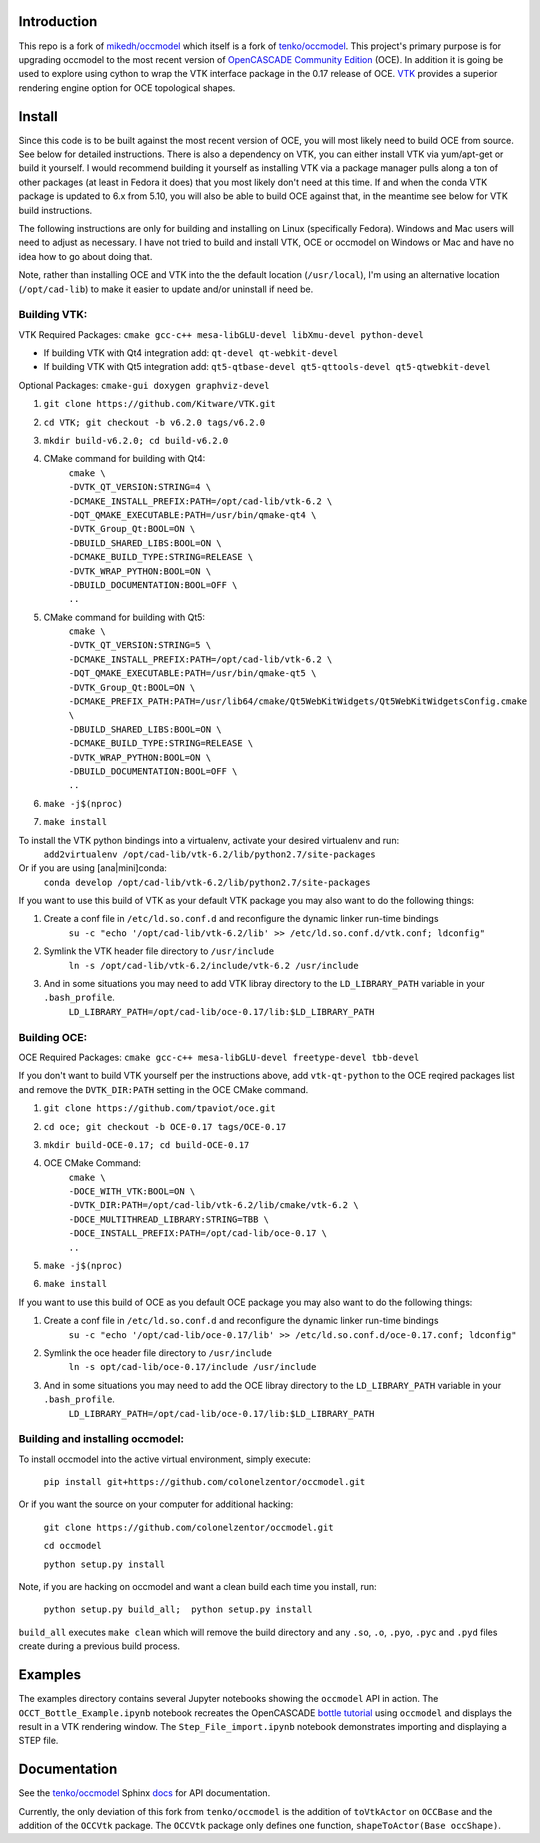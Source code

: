 Introduction
============

This repo is a fork of `mikedh/occmodel <https://github.com/mikehd/occmodel>`_ which itself is a fork of `tenko/occmodel <https://github.com/tenko/occmodel>`_.  This project's primary purpose is for upgrading occmodel to the most recent version of `OpenCASCADE Community Edition <https://github.com/tpaviot/oce>`__ (OCE).  In addition it is going be used to explore using cython to wrap the VTK interface package in the 0.17 release of OCE.  `VTK <http://www.vtk.org>`_ provides a superior rendering engine option for OCE topological shapes.

Install
========
Since this code is to be built against the most recent version of OCE, you will most likely need to build OCE from source. See below for detailed instructions.  There is also a dependency on VTK, you can either install VTK via yum/apt-get or build it yourself.  I would recommend building it yourself as installing VTK via a package manager pulls along a ton of other packages (at least in Fedora it does) that you most likely don't need at this time.  If and when the conda VTK package is updated to 6.x from 5.10, you will also be able to build OCE against that, in the meantime see below for VTK build instructions.

The following instructions are only for building and installing on Linux (specifically Fedora). Windows and Mac users will need to adjust as necessary.  I have not tried to build and install VTK, OCE or occmodel on Windows or Mac and have no idea how to go about doing that.

Note, rather than installing OCE and VTK into the the default location (``/usr/local``), I'm using an alternative location (``/opt/cad-lib``) to make it easier to update and/or uninstall if need be.

Building VTK:
-------------

VTK Required Packages:  ``cmake gcc-c++ mesa-libGLU-devel libXmu-devel python-devel``

* If building VTK with Qt4 integration add:  ``qt-devel qt-webkit-devel``
* If building VTK with Qt5 integration add:  ``qt5-qtbase-devel qt5-qttools-devel qt5-qtwebkit-devel``

Optional Packages:  ``cmake-gui doxygen graphviz-devel``

#. ``git clone https://github.com/Kitware/VTK.git``
#. ``cd VTK; git checkout -b v6.2.0 tags/v6.2.0``
#. ``mkdir build-v6.2.0; cd build-v6.2.0``
#. CMake command for building with Qt4:
    | ``cmake \``
    | ``-DVTK_QT_VERSION:STRING=4 \``
    | ``-DCMAKE_INSTALL_PREFIX:PATH=/opt/cad-lib/vtk-6.2 \``
    | ``-DQT_QMAKE_EXECUTABLE:PATH=/usr/bin/qmake-qt4 \``
    | ``-DVTK_Group_Qt:BOOL=ON \``
    | ``-DBUILD_SHARED_LIBS:BOOL=ON \``
    | ``-DCMAKE_BUILD_TYPE:STRING=RELEASE \``
    | ``-DVTK_WRAP_PYTHON:BOOL=ON \``
    | ``-DBUILD_DOCUMENTATION:BOOL=OFF \``
    | ``..``
#. CMake command for building with Qt5:
    | ``cmake \``
    | ``-DVTK_QT_VERSION:STRING=5 \``
    | ``-DCMAKE_INSTALL_PREFIX:PATH=/opt/cad-lib/vtk-6.2 \``
    | ``-DQT_QMAKE_EXECUTABLE:PATH=/usr/bin/qmake-qt5 \``
    | ``-DVTK_Group_Qt:BOOL=ON \``
    | ``-DCMAKE_PREFIX_PATH:PATH=/usr/lib64/cmake/Qt5WebKitWidgets/Qt5WebKitWidgetsConfig.cmake  \``
    | ``-DBUILD_SHARED_LIBS:BOOL=ON \``
    | ``-DCMAKE_BUILD_TYPE:STRING=RELEASE \``
    | ``-DVTK_WRAP_PYTHON:BOOL=ON \``
    | ``-DBUILD_DOCUMENTATION:BOOL=OFF \``
    | ``..``
#. ``make -j$(nproc)``
#. ``make install``

To install the VTK python bindings into a virtualenv, activate your desired virtualenv and run:
    ``add2virtualenv /opt/cad-lib/vtk-6.2/lib/python2.7/site-packages``
Or if you are using [ana|mini]conda:
    ``conda develop /opt/cad-lib/vtk-6.2/lib/python2.7/site-packages``

If you want to use this build of VTK as your default VTK package you may also want to do the following things:

#. Create a conf file in ``/etc/ld.so.conf.d`` and reconfigure the dynamic linker run-time bindings
    ``su -c "echo '/opt/cad-lib/vtk-6.2/lib' >> /etc/ld.so.conf.d/vtk.conf; ldconfig"``
#. Symlink the VTK header file directory to ``/usr/include``
    ``ln -s /opt/cad-lib/vtk-6.2/include/vtk-6.2 /usr/include``
#. And in some situations you may need to add VTK libray directory to the ``LD_LIBRARY_PATH`` variable in your ``.bash_profile``.
    ``LD_LIBRARY_PATH=/opt/cad-lib/oce-0.17/lib:$LD_LIBRARY_PATH``

Building OCE:
-------------

OCE Required Packages:  ``cmake gcc-c++ mesa-libGLU-devel freetype-devel tbb-devel``

If you don't want to build VTK yourself per the instructions above, add ``vtk-qt-python`` to the OCE reqired packages list and remove the ``DVTK_DIR:PATH`` setting in the OCE CMake command.

#. ``git clone https://github.com/tpaviot/oce.git``
#. ``cd oce; git checkout -b OCE-0.17 tags/OCE-0.17``
#. ``mkdir build-OCE-0.17; cd build-OCE-0.17``
#. OCE CMake Command:
    | ``cmake \``
    | ``-DOCE_WITH_VTK:BOOL=ON \``
    | ``-DVTK_DIR:PATH=/opt/cad-lib/vtk-6.2/lib/cmake/vtk-6.2 \``
    | ``-DOCE_MULTITHREAD_LIBRARY:STRING=TBB \``
    | ``-DOCE_INSTALL_PREFIX:PATH=/opt/cad-lib/oce-0.17 \``
    | ``..``
#. ``make -j$(nproc)``
#. ``make install``

If you want to use this build of OCE as you default OCE package you may also want to do the following things:

#. Create a conf file in ``/etc/ld.so.conf.d`` and reconfigure the dynamic linker run-time bindings
    ``su -c "echo '/opt/cad-lib/oce-0.17/lib' >> /etc/ld.so.conf.d/oce-0.17.conf; ldconfig"``
#. Symlink the oce header file directory to ``/usr/include``
    ``ln -s opt/cad-lib/oce-0.17/include /usr/include``
#. And in some situations you may need to add the OCE libray directory to the ``LD_LIBRARY_PATH`` variable in your ``.bash_profile``.
    ``LD_LIBRARY_PATH=/opt/cad-lib/oce-0.17/lib:$LD_LIBRARY_PATH``


Building and installing occmodel:
---------------------------------

To install occmodel into the active virtual environment, simply execute:

    ``pip install git+https://github.com/colonelzentor/occmodel.git``

Or if you want the source on your computer for additional hacking:

    ``git clone https://github.com/colonelzentor/occmodel.git``

    ``cd occmodel``

    ``python setup.py install``

Note, if you are hacking on occmodel and want a clean build each time you install, run:
    
    ``python setup.py build_all;  python setup.py install``

``build_all`` executes ``make clean`` which will remove the build directory and any ``.so``, ``.o``, ``.pyo``, ``.pyc`` and ``.pyd`` files create during a previous build process.


Examples
========
The examples directory contains several Jupyter notebooks showing the ``occmodel`` API in action. The ``OCCT_Bottle_Example.ipynb`` notebook recreates the OpenCASCADE `bottle tutorial <http://dev.opencascade.org/doc/overview/html/occt__tutorial.html>`_ using ``occmodel`` and displays the result in a VTK rendering window. The ``Step_File_import.ipynb`` notebook demonstrates importing and displaying a STEP file.

Documentation
=============

See the `tenko/occmodel <https://github.com/tenko/occmodel>`_ Sphinx docs_ for API documentation.  

Currently, the only deviation of this fork from ``tenko/occmodel`` is the addition of ``toVtkActor`` on ``OCCBase`` and the addition of the ``OCCVtk`` package.  The ``OCCVtk`` package only defines one function, ``shapeToActor(Base occShape)``.

.. _docs: http://tenko.github.com/occmodel/index.html
